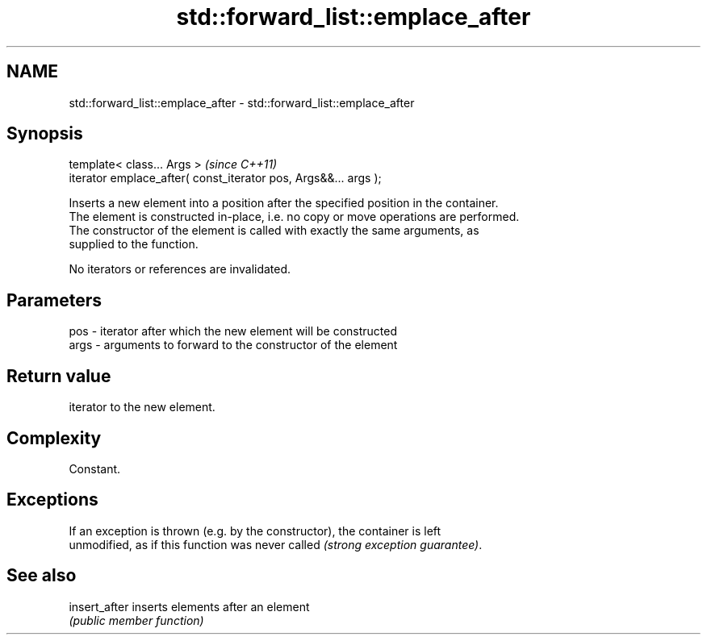 .TH std::forward_list::emplace_after 3 "2018.03.28" "http://cppreference.com" "C++ Standard Libary"
.SH NAME
std::forward_list::emplace_after \- std::forward_list::emplace_after

.SH Synopsis
   template< class... Args >                                      \fI(since C++11)\fP
   iterator emplace_after( const_iterator pos, Args&&... args );

   Inserts a new element into a position after the specified position in the container.
   The element is constructed in-place, i.e. no copy or move operations are performed.
   The constructor of the element is called with exactly the same arguments, as
   supplied to the function.

   No iterators or references are invalidated.

.SH Parameters

   pos  - iterator after which the new element will be constructed
   args - arguments to forward to the constructor of the element

.SH Return value

   iterator to the new element.

.SH Complexity

   Constant.

.SH Exceptions

   If an exception is thrown (e.g. by the constructor), the container is left
   unmodified, as if this function was never called \fI(strong exception guarantee)\fP.

.SH See also

   insert_after inserts elements after an element
                \fI(public member function)\fP 
